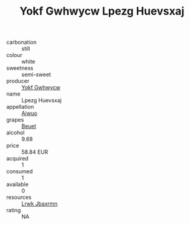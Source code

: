 :PROPERTIES:
:ID:                     a836fc15-3ebe-4bcb-b754-0f79f84506dc
:END:
#+TITLE: Yokf Gwhwycw Lpezg Huevsxaj 

- carbonation :: still
- colour :: white
- sweetness :: semi-sweet
- producer :: [[id:468a0585-7921-4943-9df2-1fff551780c4][Yokf Gwhwycw]]
- name :: Lpezg Huevsxaj
- appellation :: [[id:47e01a18-0eb9-49d9-b003-b99e7e92b783][Aiwuo]]
- grapes :: [[id:9cb04c77-1c20-42d3-bbca-f291e87937bc][Beuet]]
- alcohol :: 9.68
- price :: 58.84 EUR
- acquired :: 1
- consumed :: 1
- available :: 0
- resources :: [[id:a9621b95-966c-4319-8256-6168df5411b3][Lrwk Jbaxrmn]]
- rating :: NA


